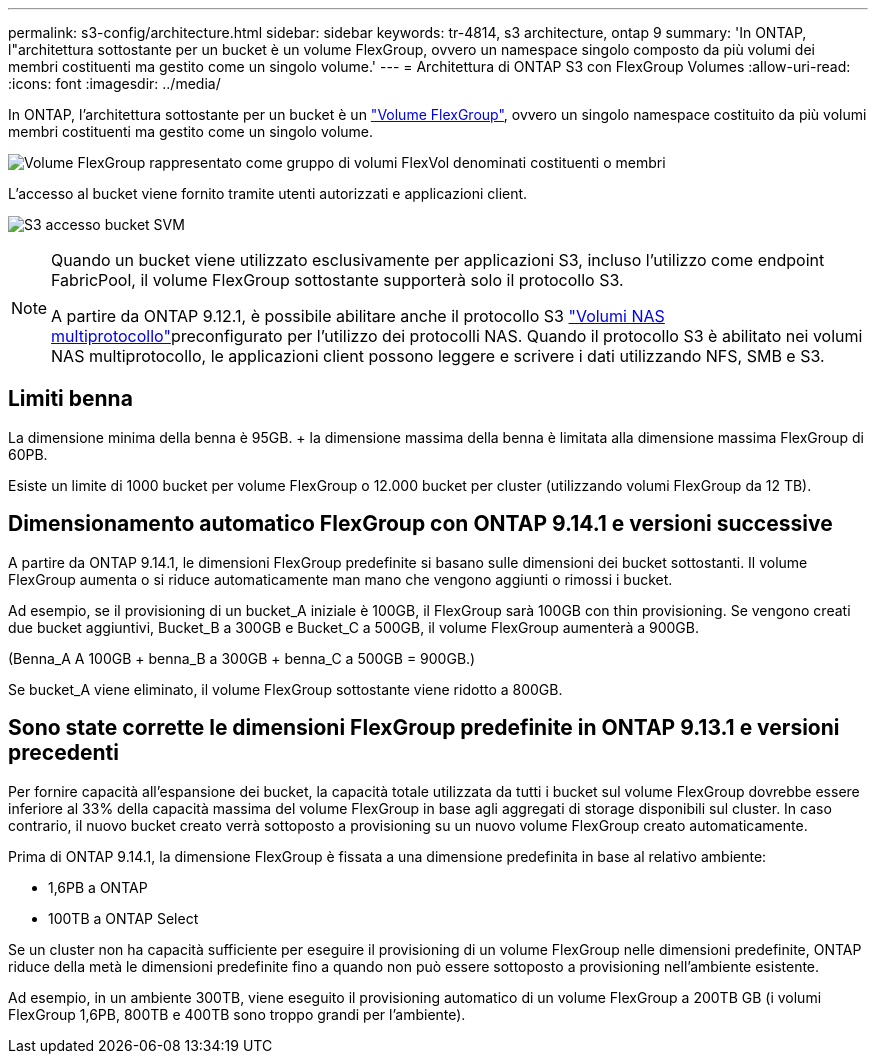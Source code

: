 ---
permalink: s3-config/architecture.html 
sidebar: sidebar 
keywords: tr-4814, s3 architecture, ontap 9 
summary: 'In ONTAP, l"architettura sottostante per un bucket è un volume FlexGroup, ovvero un namespace singolo composto da più volumi dei membri costituenti ma gestito come un singolo volume.' 
---
= Architettura di ONTAP S3 con FlexGroup Volumes
:allow-uri-read: 
:icons: font
:imagesdir: ../media/


[role="lead"]
In ONTAP, l'architettura sottostante per un bucket è un link:../flexgroup/definition-concept.html["Volume FlexGroup"], ovvero un singolo namespace costituito da più volumi membri costituenti ma gestito come un singolo volume.

image:fg-overview-s3-config.gif["Volume FlexGroup rappresentato come gruppo di volumi FlexVol denominati costituenti o membri"]

L'accesso al bucket viene fornito tramite utenti autorizzati e applicazioni client.

image:s3-svm-layout.png["S3 accesso bucket SVM"]

[NOTE]
====
Quando un bucket viene utilizzato esclusivamente per applicazioni S3, incluso l'utilizzo come endpoint FabricPool, il volume FlexGroup sottostante supporterà solo il protocollo S3.

A partire da ONTAP 9.12.1, è possibile abilitare anche il protocollo S3 link:../s3-multiprotocol/index.html["Volumi NAS multiprotocollo"]preconfigurato per l'utilizzo dei protocolli NAS. Quando il protocollo S3 è abilitato nei volumi NAS multiprotocollo, le applicazioni client possono leggere e scrivere i dati utilizzando NFS, SMB e S3.

====


== Limiti benna

La dimensione minima della benna è 95GB. + la dimensione massima della benna è limitata alla dimensione massima FlexGroup di 60PB.

Esiste un limite di 1000 bucket per volume FlexGroup o 12.000 bucket per cluster (utilizzando volumi FlexGroup da 12 TB).



== Dimensionamento automatico FlexGroup con ONTAP 9.14.1 e versioni successive

A partire da ONTAP 9.14.1, le dimensioni FlexGroup predefinite si basano sulle dimensioni dei bucket sottostanti. Il volume FlexGroup aumenta o si riduce automaticamente man mano che vengono aggiunti o rimossi i bucket.

Ad esempio, se il provisioning di un bucket_A iniziale è 100GB, il FlexGroup sarà 100GB con thin provisioning. Se vengono creati due bucket aggiuntivi, Bucket_B a 300GB e Bucket_C a 500GB, il volume FlexGroup aumenterà a 900GB.

(Benna_A A 100GB + benna_B a 300GB + benna_C a 500GB = 900GB.)

Se bucket_A viene eliminato, il volume FlexGroup sottostante viene ridotto a 800GB.



== Sono state corrette le dimensioni FlexGroup predefinite in ONTAP 9.13.1 e versioni precedenti

Per fornire capacità all'espansione dei bucket, la capacità totale utilizzata da tutti i bucket sul volume FlexGroup dovrebbe essere inferiore al 33% della capacità massima del volume FlexGroup in base agli aggregati di storage disponibili sul cluster. In caso contrario, il nuovo bucket creato verrà sottoposto a provisioning su un nuovo volume FlexGroup creato automaticamente.

Prima di ONTAP 9.14.1, la dimensione FlexGroup è fissata a una dimensione predefinita in base al relativo ambiente:

* 1,6PB a ONTAP
* 100TB a ONTAP Select


Se un cluster non ha capacità sufficiente per eseguire il provisioning di un volume FlexGroup nelle dimensioni predefinite, ONTAP riduce della metà le dimensioni predefinite fino a quando non può essere sottoposto a provisioning nell'ambiente esistente.

Ad esempio, in un ambiente 300TB, viene eseguito il provisioning automatico di un volume FlexGroup a 200TB GB (i volumi FlexGroup 1,6PB, 800TB e 400TB sono troppo grandi per l'ambiente).
